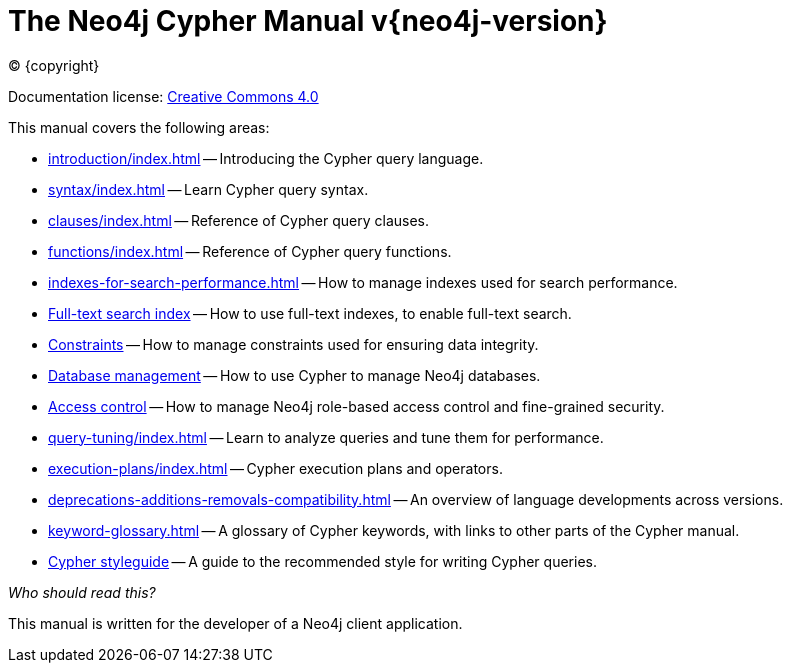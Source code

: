[[cypher-manual]]
= The Neo4j Cypher Manual v{neo4j-version}
:description: This is the Cypher manual for Neo4j version {neo4j-version}, authored by the Neo4j Team. 
:sectnums:

:neo4j-buildnumber: {neo4j-version}

ifdef::backend-html5[(C) {copyright}]
ifndef::backend-pdf[]

Documentation license: link:{common-license-page-uri}[Creative Commons 4.0]
endif::[]
ifdef::backend-pdf[]
(C) {copyright}

Documentation license: <<license, Creative Commons 4.0>>
endif::[]

This manual covers the following areas:

* xref:introduction/index.adoc[] -- Introducing the Cypher query language.
* xref:syntax/index.adoc[] -- Learn Cypher query syntax.
* xref:clauses/index.adoc[] -- Reference of Cypher query clauses.
* xref:functions/index.adoc[] -- Reference of Cypher query functions.
* xref:indexes-for-search-performance.adoc[] -- How to manage indexes used for search performance.
* xref:indexes-for-full-text-search.adoc[Full-text search index] -- How to use full-text indexes, to enable full-text search.
* xref:constraints/index.adoc[Constraints] -- How to manage constraints used for ensuring data integrity.
* xref:databases.adoc[Database management] -- How to use Cypher to manage Neo4j databases.
* xref:access-control/index.adoc[Access control] -- How to manage Neo4j role-based access control and fine-grained security.
* xref:query-tuning/index.adoc[] -- Learn to analyze queries and tune them for performance.
* xref:execution-plans/index.adoc[] -- Cypher execution plans and operators.
* xref:deprecations-additions-removals-compatibility.adoc[] -- An overview of language developments across versions.
* xref:keyword-glossary.adoc[] -- A glossary of Cypher keywords, with links to other parts of the Cypher manual.
* xref:styleguide.adoc[Cypher styleguide] -- A guide to the recommended style for writing Cypher queries.


_Who should read this?_

This manual is written for the developer of a Neo4j client application.

ifdef::backend-pdf[]
endif::[]
